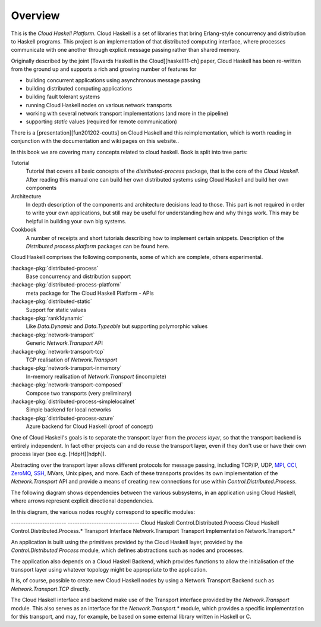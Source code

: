 Overview
========

This is the `Cloud Haskell Platform`. Cloud Haskell is a set of libraries that bring
Erlang-style concurrency and distribution to Haskell programs. This
project is an implementation of that distributed computing interface, where
processes communicate with one another through explicit message passing rather
than shared memory.

Originally described by the joint [Towards Haskell in the Cloud][haskell11-ch] paper,
Cloud Haskell has been re-written from the ground up and supports a rich and
growing number of features for

* building concurrent applications using asynchronous message passing
* building distributed computing applications
* building fault tolerant systems
* running Cloud Haskell nodes on various network transports
* working with several network transport implementations (and more in the pipeline)
* supporting *static* values (required for remote communication)

There is a [presentation][fun201202-coutts] on Cloud Haskell and this reimplementation,
which is worth reading in conjunction with the documentation and wiki pages on this website..

In this book we are covering many concepts related to cloud haskell. Book is split
into tree parts:

Tutorial
  Tutorial that covers all basic concepts of the `distributed-process` package,
  that is the core of the `Cloud Haskell`. After reading this manual one can build
  her own distributed systems using Cloud Haskell and build her own components

Architecture
  In depth description of the components and architecture decisions lead to those.
  This part is not required in order to write your own applications, but still
  may be useful for understanding how and why things work. This may be helpful in
  building your own big systems.

Cookbook
  A number of receipts and short tutorials describing how to implement certain
  snippets. Description of the `Distributed process platform` packages can be
  found here.


Cloud Haskell comprises the following components, some of which are complete,
others experimental.

:hackage-pkg:`distributed-process`
    Base concurrency and distribution support

:hackage-pkg:`distributed-process-platform`
   meta package for The Cloud Haskell Platform - APIs

:hackage-pkg:`distributed-static`
   Support for static values

:hackage-pkg:`rank1dynamic`
   Like `Data.Dynamic` and `Data.Typeable` but supporting polymorphic values

:hackage-pkg:`network-transport`
   Generic `Network.Transport` API

:hackage-pkg:`network-transport-tcp`
    TCP realisation of `Network.Transport`

:hackage-pkg:`network-transport-inmemory`
    In-memory realisation of `Network.Transport` (incomplete)

:hackage-pkg:`network-transport-composed`
    Compose two transports (very preliminary)

:hackage-pkg:`distributed-process-simplelocalnet`
    Simple backend for local networks

:hackage-pkg:`distributed-process-azure`
    Azure backend for Cloud Haskell (proof of concept)

One of Cloud Haskell's goals is to separate the transport layer from the
*process layer*, so that the transport backend is entirely independent. In fact
other projects can and do reuse the transport layer, even if they don't use or
have their own process layer (see e.g. [HdpH][hdph]).

Abstracting over the transport layer allows different protocols for
message passing, including TCP/IP, UDP, `MPI <http://en.wikipedia.org/wiki/Message_Passing_Interface>`_,
`CCI <http://www.olcf.ornl.gov/center-projects/common-communication-interface/>`_,
`ZeroMQ <http://zeromq.org>`_, `SSH <http://openssh.com>`_, MVars, Unix pipes, and more.
Each of these transports provides its own implementation of the `Network.Transport` API
and provide a means of creating new connections for use within `Control.Distributed.Process`.

The following diagram shows dependencies between the various subsystems,
in an application using Cloud Haskell, where arrows represent explicit
directional dependencies.

.. graphviz::

   digraph {
      app->dp->nt;
      app->chb->nti->hctl;
      app{label="Application"};
      dp{label="Cloud Haskell\n(distributed-process)"};
      nt{label="Transport Interface\n(network-transport)"};
      chb{label="Cloud Haskell Backend\n(distributed-process-*)"};
      nti{label="Transport Implementation\n(network-transport-*)"};
      hctl{label="Haskell/C Transport Library"};
   }

In this diagram, the various nodes roughly correspond to specific modules:

-----------------------      ------------------------------
Cloud Haskell                Control.Distributed.Process
Cloud Haskell                Control.Distributed.Process.*
Transport Interface          Network.Transport
Transport Implementation     Network.Transport.*


An application is built using the primitives provided by the Cloud
Haskell layer, provided by the `Control.Distributed.Process` module, which
defines abstractions such as nodes and processes.

The application also depends on a Cloud Haskell Backend, which
provides functions to allow the initialisation of the transport layer
using whatever topology might be appropriate to the application.

It is, of course, possible to create new Cloud Haskell nodes by
using a Network Transport Backend such as `Network.Transport.TCP`
directly.

The Cloud Haskell interface and backend make use of the Transport
interface provided by the `Network.Transport` module.
This also serves as an interface for the `Network.Transport.*`
module, which provides a specific implementation for this transport,
and may, for example, be based on some external library written in
Haskell or C.
